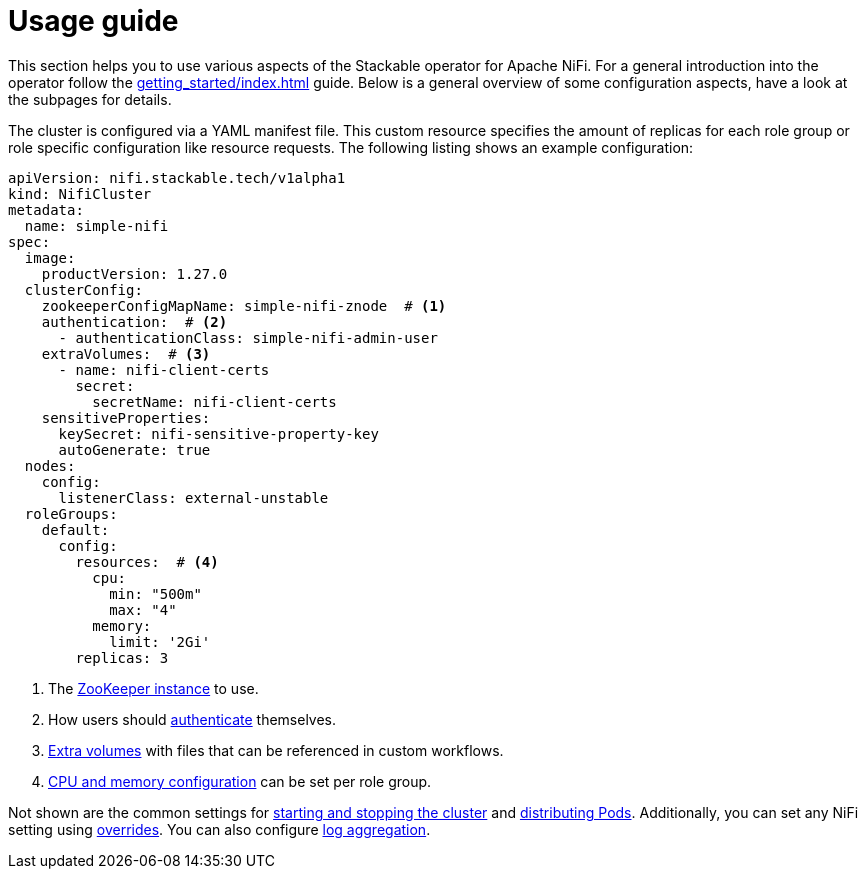 = Usage guide
:description: Guide to configuring the Stackable Operator for Apache NiFi with YAML manifests, covering ZooKeeper, authentication, extra volumes, and resource settings.

This section helps you to use various aspects of the Stackable operator for Apache NiFi.
For a general introduction into the operator follow the xref:getting_started/index.adoc[] guide.
Below is a general overview of some configuration aspects, have a look at the subpages for details.

The cluster is configured via a YAML manifest file.
This custom resource specifies the amount of replicas for each role group or role specific configuration like resource requests.
The following listing shows an example configuration:

[source,yaml]
----
apiVersion: nifi.stackable.tech/v1alpha1
kind: NifiCluster
metadata:
  name: simple-nifi
spec:
  image:
    productVersion: 1.27.0
  clusterConfig:
    zookeeperConfigMapName: simple-nifi-znode  # <1>
    authentication:  # <2>
      - authenticationClass: simple-nifi-admin-user
    extraVolumes:  # <3>
      - name: nifi-client-certs
        secret:
          secretName: nifi-client-certs
    sensitiveProperties:
      keySecret: nifi-sensitive-property-key
      autoGenerate: true
  nodes:
    config:
      listenerClass: external-unstable
  roleGroups:
    default:
      config:
        resources:  # <4>
          cpu:
            min: "500m"
            max: "4"
          memory:
            limit: '2Gi'
        replicas: 3
----

<1> The xref:usage_guide/clustering.adoc#backend-zookeeper[ZooKeeper instance] to use.
<2> How users should xref:usage_guide/security.adoc[authenticate] themselves.
<3> xref:usage_guide/extra-volumes.adoc[Extra volumes] with files that can be referenced in custom workflows.
<4> xref:usage_guide/resource-configuration.adoc[CPU and memory configuration] can be set per role group.

Not shown are the common settings for xref:usage_guide/operations/cluster-operations.adoc[starting and stopping the cluster] and xref:usage_guide/operations/pod-placement.adoc[distributing Pods]. Additionally, you can set any NiFi setting using xref:usage_guide/overrides.adoc[overrides]. You can also configure xref:usage_guide/log-aggregation.adoc[log aggregation].
